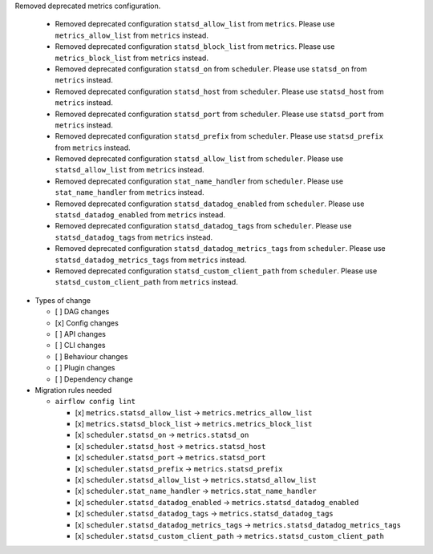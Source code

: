 Removed deprecated metrics configuration.

   * Removed deprecated configuration ``statsd_allow_list`` from ``metrics``. Please use ``metrics_allow_list`` from ``metrics`` instead.
   * Removed deprecated configuration ``statsd_block_list`` from ``metrics``. Please use ``metrics_block_list`` from ``metrics`` instead.
   * Removed deprecated configuration ``statsd_on`` from ``scheduler``. Please use ``statsd_on`` from ``metrics`` instead.
   * Removed deprecated configuration ``statsd_host`` from ``scheduler``. Please use ``statsd_host`` from ``metrics`` instead.
   * Removed deprecated configuration ``statsd_port`` from ``scheduler``. Please use ``statsd_port`` from ``metrics`` instead.
   * Removed deprecated configuration ``statsd_prefix`` from ``scheduler``. Please use ``statsd_prefix`` from ``metrics`` instead.
   * Removed deprecated configuration ``statsd_allow_list`` from ``scheduler``. Please use ``statsd_allow_list`` from ``metrics`` instead.
   * Removed deprecated configuration ``stat_name_handler`` from ``scheduler``. Please use ``stat_name_handler`` from ``metrics`` instead.
   * Removed deprecated configuration ``statsd_datadog_enabled`` from ``scheduler``. Please use ``statsd_datadog_enabled`` from ``metrics`` instead.
   * Removed deprecated configuration ``statsd_datadog_tags`` from ``scheduler``. Please use ``statsd_datadog_tags`` from ``metrics`` instead.
   * Removed deprecated configuration ``statsd_datadog_metrics_tags`` from ``scheduler``. Please use ``statsd_datadog_metrics_tags`` from ``metrics`` instead.
   * Removed deprecated configuration ``statsd_custom_client_path`` from ``scheduler``. Please use ``statsd_custom_client_path`` from ``metrics`` instead.

* Types of change

  * [ ] DAG changes
  * [x] Config changes
  * [ ] API changes
  * [ ] CLI changes
  * [ ] Behaviour changes
  * [ ] Plugin changes
  * [ ] Dependency change

* Migration rules needed

  * ``airflow config lint``

    * [x] ``metrics.statsd_allow_list`` → ``metrics.metrics_allow_list``
    * [x] ``metrics.statsd_block_list`` → ``metrics.metrics_block_list``
    * [x] ``scheduler.statsd_on`` → ``metrics.statsd_on``
    * [x] ``scheduler.statsd_host`` → ``metrics.statsd_host``
    * [x] ``scheduler.statsd_port`` → ``metrics.statsd_port``
    * [x] ``scheduler.statsd_prefix`` → ``metrics.statsd_prefix``
    * [x] ``scheduler.statsd_allow_list`` → ``metrics.statsd_allow_list``
    * [x] ``scheduler.stat_name_handler`` → ``metrics.stat_name_handler``
    * [x] ``scheduler.statsd_datadog_enabled`` → ``metrics.statsd_datadog_enabled``
    * [x] ``scheduler.statsd_datadog_tags`` → ``metrics.statsd_datadog_tags``
    * [x] ``scheduler.statsd_datadog_metrics_tags`` → ``metrics.statsd_datadog_metrics_tags``
    * [x] ``scheduler.statsd_custom_client_path`` → ``metrics.statsd_custom_client_path``
